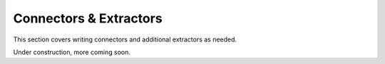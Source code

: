 Connectors & Extractors
=======================

This section covers writing connectors and additional extractors as needed.

.. seealso::
    For information about the built-in extractors that come bundled with the pipeline, see :ref:`built-in-extractors`.

Under construction, more coming soon.
